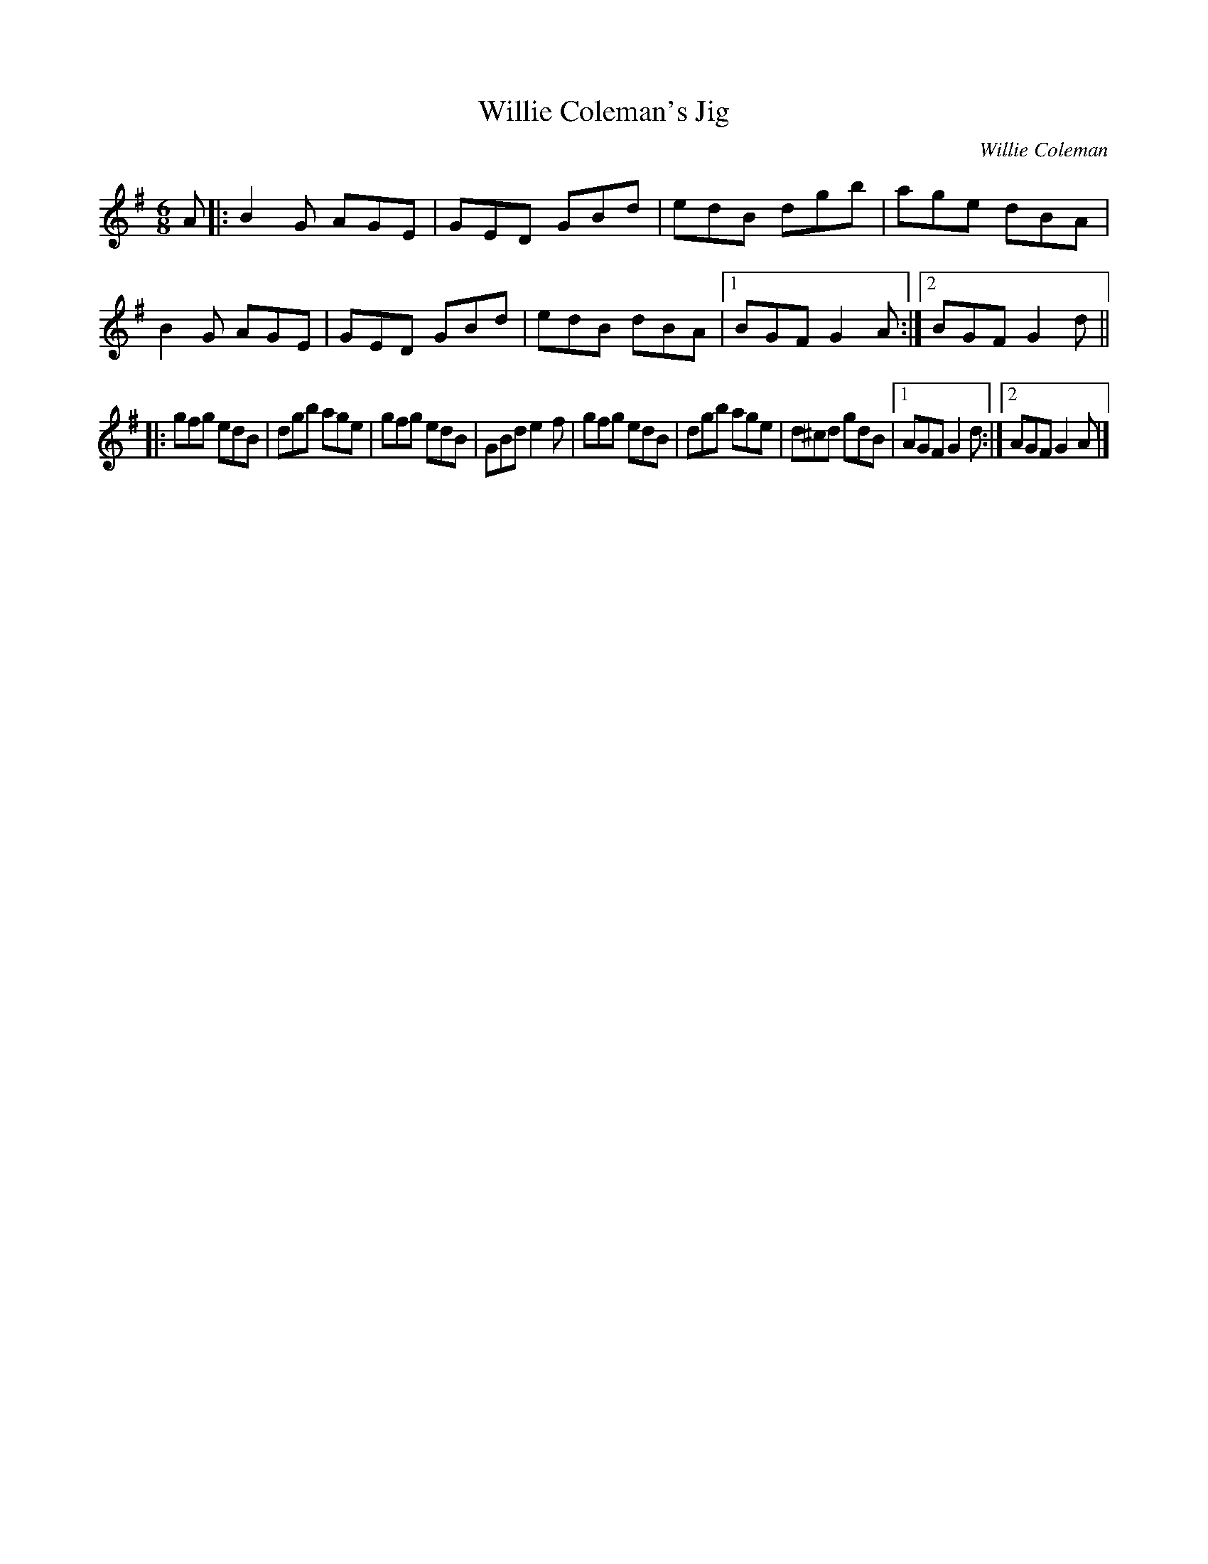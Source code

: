 X: 6
T: Willie Coleman's Jig
R: Double Jig
C: Willie Coleman
S: Nova Irish Session 2008-2-9
M: 6/8
L: 1/8
K: G
A |:\
B2G AGE | GED GBd | edB dgb | age dBA |\
B2G AGE | GED GBd | edB dBA |1 BGF G2A :|2 BGF G2d ||
|:\
gfg edB | dgb age | gfg edB | GBd e2f |\
gfg edB | dgb age | d^cd gdB |1 AGF G2d :|2 AGF G2A |]
